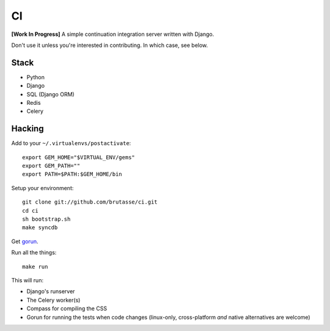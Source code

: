 CI
==

**[Work In Progress]** A simple continuation integration server written with
Django.

Don't use it unless you're interested in contributing. In which case, see
below.

Stack
-----

* Python
* Django
* SQL (Django ORM)
* Redis
* Celery

Hacking
-------

Add to your ``~/.virtualenvs/postactivate``::

    export GEM_HOME="$VIRTUAL_ENV/gems"
    export GEM_PATH=""
    export PATH=$PATH:$GEM_HOME/bin

Setup your environment::

    git clone git://github.com/brutasse/ci.git
    cd ci
    sh bootstrap.sh
    make syncdb

Get `gorun`_.

.. _gorun: https://github.com/peterbe/python-gorun

Run all the things::

    make run

This will run:

* Django's runserver
* The Celery worker(s)
* Compass for compiling the CSS
* Gorun for running the tests when code changes (linux-only, cross-platform
  *and* native alternatives are welcome)
